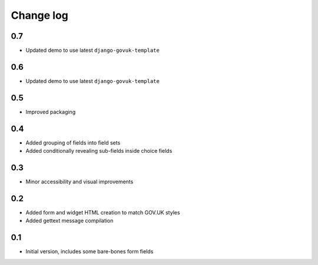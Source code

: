 Change log
==========

0.7
---

* Updated demo to use latest ``django-govuk-template``

0.6
---

* Updated demo to use latest ``django-govuk-template``

0.5
---

* Improved packaging

0.4
---

* Added grouping of fields into field sets
* Added conditionally revealing sub-fields inside choice fields

0.3
---

* Minor accessibility and visual improvements

0.2
---

* Added form and widget HTML creation to match GOV.UK styles
* Added gettext message compilation

0.1
---

* Initial version, includes some bare-bones form fields
